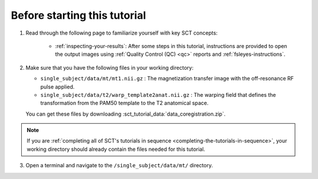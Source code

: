 Before starting this tutorial
#############################

1. Read through the following page to familiarize yourself with key SCT concepts:

    * :ref:`inspecting-your-results`: After some steps in this tutorial, instructions are provided to open the output images using :ref:`Quality Control (QC) <qc>` reports and :ref:`fsleyes-instructions`.

2. Make sure that you have the following files in your working directory:

   * ``single_subject/data/mt/mt1.nii.gz`` : The magnetization transfer image with the off-resonance RF pulse applied.
   * ``single_subject/data/t2/warp_template2anat.nii.gz`` : The warping field that defines the transformation from the PAM50 template to the T2 anatomical space.

   You can get these files by downloading :sct_tutorial_data:`data_coregistration.zip`.

.. note:: If you are :ref:`completing all of SCT's tutorials in sequence <completing-the-tutorials-in-sequence>`, your working directory should already contain the files needed for this tutorial.

3. Open a terminal and navigate to the ``/single_subject/data/mt/`` directory.